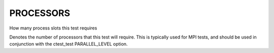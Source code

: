 PROCESSORS
----------

How many process slots this test requires

Denotes the number of processors that this test will require.  This is
typically used for MPI tests, and should be used in conjunction with
the ctest_test PARALLEL_LEVEL option.
